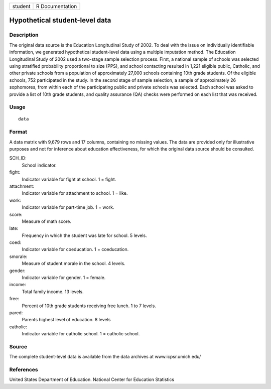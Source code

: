 +---------+-----------------+
| student | R Documentation |
+---------+-----------------+

Hypothetical student-level data
-------------------------------

Description
~~~~~~~~~~~

The original data source is the Education Longitudinal Study of 2002. To
deal with the issue on individually identifiable information, we
generated hypothetical student-level data using a multiple imputation
method. The Education Longitudinal Study of 2002 used a two-stage sample
selection process. First, a national sample of schools was selected
using stratified probability proportional to size (PPS), and school
contacting resulted in 1,221 eligible public, Catholic, and other
private schools from a population of approximately 27,000 schools
containing 10th grade students. Of the eligible schools, 752
participated in the study. In the second stage of sample selection, a
sample of approximately 26 sophomores, from within each of the
participating public and private schools was selected. Each school was
asked to provide a list of 10th grade students, and quality assurance
(QA) checks were performed on each list that was received.

Usage
~~~~~

::

    data

Format
~~~~~~

A data matrix with 9,679 rows and 17 columns, containing no missing
values. The data are provided only for illustrative purposes and not for
inference about education effectiveness, for which the original data
source should be consulted.

SCH_ID:
    School indicator.

fight:
    Indicator variable for fight at school. 1 = fight.

attachment:
    Indicator variable for attachment to school. 1 = like.

work:
    Indicator variable for part-time job. 1 = work.

score:
    Measure of math score.

late:
    Frequency in which the student was late for school. 5 levels.

coed:
    Indicator variable for coeducation. 1 = coeducation.

smorale:
    Measure of student morale in the school. 4 levels.

gender:
    Indicator variable for gender. 1 = female.

income:
    Total family income. 13 levels.

free:
    Percent of 10th grade students receiving free lunch. 1 to 7 levels.

pared:
    Parents highest level of education. 8 levels

catholic:
    Indicator variable for catholic school. 1 = catholic school.

Source
~~~~~~

The complete student-level data is available from the data archives at
www.icpsr.umich.edu/

References
~~~~~~~~~~

United States Department of Education. National Center for Education
Statistics

